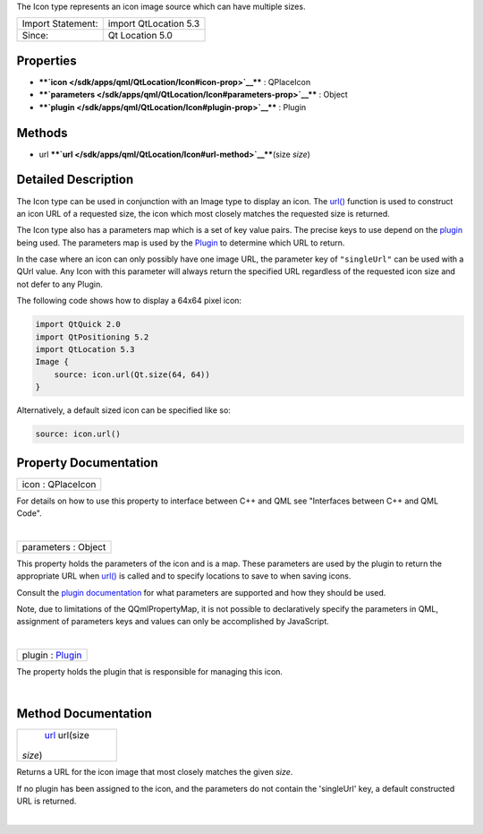 The Icon type represents an icon image source which can have multiple
sizes.

+---------------------+-------------------------+
| Import Statement:   | import QtLocation 5.3   |
+---------------------+-------------------------+
| Since:              | Qt Location 5.0         |
+---------------------+-------------------------+

Properties
----------

-  ****`icon </sdk/apps/qml/QtLocation/Icon#icon-prop>`__**** :
   QPlaceIcon
-  ****`parameters </sdk/apps/qml/QtLocation/Icon#parameters-prop>`__****
   : Object
-  ****`plugin </sdk/apps/qml/QtLocation/Icon#plugin-prop>`__**** :
   Plugin

Methods
-------

-  url ****`url </sdk/apps/qml/QtLocation/Icon#url-method>`__****\ (size
   *size*)

Detailed Description
--------------------

The Icon type can be used in conjunction with an Image type to display
an icon. The `url() </sdk/apps/qml/QtLocation/Icon#url-method>`__
function is used to construct an icon URL of a requested size, the icon
which most closely matches the requested size is returned.

The Icon type also has a parameters map which is a set of key value
pairs. The precise keys to use depend on the
`plugin </sdk/apps/qml/QtLocation/qtlocation-index#plugin-references-and-parameters>`__
being used. The parameters map is used by the
`Plugin </sdk/apps/qml/QtLocation/location-places-qml#plugin>`__ to
determine which URL to return.

In the case where an icon can only possibly have one image URL, the
parameter key of ``"singleUrl"`` can be used with a QUrl value. Any Icon
with this parameter will always return the specified URL regardless of
the requested icon size and not defer to any Plugin.

The following code shows how to display a 64x64 pixel icon:

.. code:: qml

    import QtQuick 2.0
    import QtPositioning 5.2
    import QtLocation 5.3
    Image {
        source: icon.url(Qt.size(64, 64))
    }

Alternatively, a default sized icon can be specified like so:

.. code:: qml

        source: icon.url()

Property Documentation
----------------------

+--------------------------------------------------------------------------+
|        \ icon : QPlaceIcon                                               |
+--------------------------------------------------------------------------+

For details on how to use this property to interface between C++ and QML
see "Interfaces between C++ and QML Code".

| 

+--------------------------------------------------------------------------+
|        \ parameters : Object                                             |
+--------------------------------------------------------------------------+

This property holds the parameters of the icon and is a map. These
parameters are used by the plugin to return the appropriate URL when
`url() </sdk/apps/qml/QtLocation/Icon#url-method>`__ is called and to
specify locations to save to when saving icons.

Consult the `plugin
documentation </sdk/apps/qml/QtLocation/qtlocation-index#plugin-references-and-parameters>`__
for what parameters are supported and how they should be used.

Note, due to limitations of the QQmlPropertyMap, it is not possible to
declaratively specify the parameters in QML, assignment of parameters
keys and values can only be accomplished by JavaScript.

| 

+--------------------------------------------------------------------------+
|        \ plugin : `Plugin </sdk/apps/qml/QtLocation/Plugin/>`__          |
+--------------------------------------------------------------------------+

The property holds the plugin that is responsible for managing this
icon.

| 

Method Documentation
--------------------

+--------------------------------------------------------------------------+
|        \ `url </sdk/apps/qml/QtLocation/Icon#url-method>`__ url(size     |
| *size*)                                                                  |
+--------------------------------------------------------------------------+

Returns a URL for the icon image that most closely matches the given
*size*.

If no plugin has been assigned to the icon, and the parameters do not
contain the 'singleUrl' key, a default constructed URL is returned.

| 
